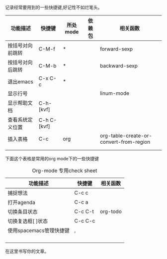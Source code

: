 #+BEGIN_COMMENT
.. title: spacemacs使用笔记
.. slug: spacemacsshi-yong-bi-ji
.. date: 2017-09-21 22:53:03 UTC+08:00
.. tags: 
.. category: 
.. link: 
.. description: 
.. type: text
#+END_COMMENT


记录经常要用到的一些快捷键,好记性不如烂笔头。
#+HTML: <!--TEASER_END-->

| 功能描述         | 快捷键      | 所处mode | 依赖包 | 相关函数                                |
|------------------+-------------+----------+--------+-----------------------------------------|
| 按括号对向前跳转 | C-M-f       | *        |        | forward-sexp                            |
| 按括号对向后跳转 | C-M-b       | *        |        | backward-sexp                           |
| 退出emacs        | C-x C-c     | *        |        |                                         |
| 显示行号         |             |          |        | linum-mode                              |
| 显示帮助文档     | C-h-[kvf]   |          |        |                                         |
| 查看系统定义位置 | C-h C-[kvf] |          |        |                                         |
| 插入表格         | C-c         | org      |        | org-table-create-or-convert-from-region |
|                  |             |          |        |                                         |
|                  |             |          |        |                                         |


下面这个表格是常用的org mode下的一些快捷键


#+CAPTION: Org-mode 专用check sheet
| 功能描述                | 快捷键  | 相关函数 |
|-------------------------+---------+----------|
| 捕捉想法                | C-c c   |          |
| 打开agenda              | C-c a   |          |
| 切换条目状态            | C-c C-t | org-todo |
| 切换复选框[ ]状态       | C-c C-c |          |
| 使用spacemacs管理快捷键 | ,       |          |
|                         |         |          |
|                         |         |          |
|                         |         |          |
|                         |         |          |


在这里书写你的文章。
